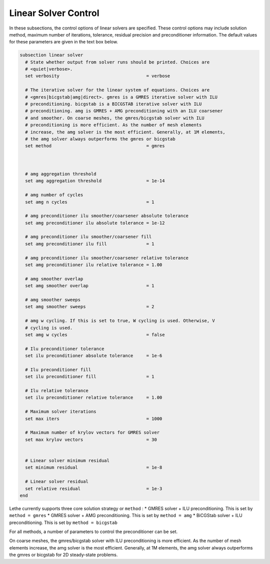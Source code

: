 Linear Solver Control
~~~~~~~~~~~~~~~~~~~~~~~~~~~~~~~~~~

In these subsections, the control options of linear solvers are specified. These control options may include solution method, maximum number of iterations, tolerance, residual precision and preconditioner information. The default values for these parameters are given in the text box below.

.. code-block:: text

	subsection linear solver
	  # State whether output from solver runs should be printed. Choices are
	  # <quiet|verbose>.
	  set verbosity                                 = verbose

	  # The iterative solver for the linear system of equations. Choices are
	  # <gmres|bicgstab|amg|direct>. gmres is a GMRES iterative solver with ILU
	  # preconditioning. bicgstab is a BICGSTAB iterative solver with ILU
	  # preconditioning. amg is GMRES + AMG preconditioning with an ILU coarsener
	  # and smoother. On coarse meshes, the gmres/bicgstab solver with ILU
	  # preconditioning is more efficient. As the number of mesh elements
	  # increase, the amg solver is the most efficient. Generally, at 1M elements,
	  # the amg solver always outperforms the gmres or bicgstab
	  set method                                    = gmres



	  # amg aggregation threshold
	  set amg aggregation threshold                 = 1e-14

	  # amg number of cycles
	  set amg n cycles                              = 1

	  # amg preconditioner ilu smoother/coarsener absolute tolerance
	  set amg preconditioner ilu absolute tolerance = 1e-12

	  # amg preconditioner ilu smoother/coarsener fill
	  set amg preconditioner ilu fill               = 1

	  # amg preconditioner ilu smoother/coarsener relative tolerance
	  set amg preconditioner ilu relative tolerance = 1.00

	  # amg smoother overlap
	  set amg smoother overlap                      = 1

	  # amg smoother sweeps
	  set amg smoother sweeps                       = 2

	  # amg w cycling. If this is set to true, W cycling is used. Otherwise, V
	  # cycling is used.
	  set amg w cycles                              = false

	  # Ilu preconditioner tolerance
	  set ilu preconditioner absolute tolerance     = 1e-6

	  # Ilu preconditioner fill
	  set ilu preconditioner fill                   = 1

	  # Ilu relative tolerance
	  set ilu preconditioner relative tolerance     = 1.00

	  # Maximum solver iterations
	  set max iters                                 = 1000

	  # Maximum number of krylov vectors for GMRES solver
	  set max krylov vectors                        = 30


	  # Linear solver minimum residual
	  set minimum residual                          = 1e-8

	  # Linear solver residual
	  set relative residual                         = 1e-3
	end

Lethe currently supports three core solution strategy or ``method`` : 
* GMRES solver + ILU preconditioning. This is set by ``method = gmres``
* GMRES solver + AMG preconditioning. This is set by ``method = amg``
* BiCGStab solver + ILU preconditioning. This is set by ``method = bicgstab``

For all methods, a number of parameters to control the preconditioner can be set.

On coarse meshes, the gmres/bicgstab solver with ILU preconditioning is more efficient. As the number of mesh elements increase, the amg solver is the most efficient. Generally, at 1M elements,
the amg solver always outperforms the gmres or bicgstab for 2D steady-state problems.


